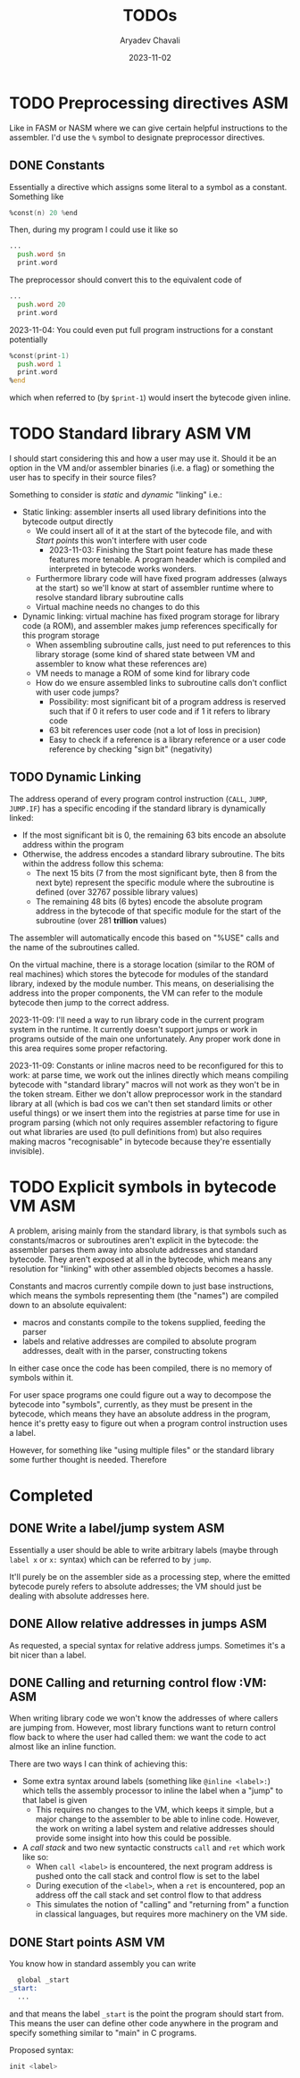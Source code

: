 #+title: TODOs
#+author: Aryadev Chavali
#+date: 2023-11-02

* TODO Preprocessing directives :ASM:
Like in FASM or NASM where we can give certain helpful instructions to
the assembler.  I'd use the ~%~ symbol to designate preprocessor
directives.
** DONE Constants
Essentially a directive which assigns some literal to a symbol as a
constant.  Something like
#+begin_src asm
%const(n) 20 %end
#+end_src

Then, during my program I could use it like so
#+begin_src asm
...
  push.word $n
  print.word
#+end_src

The preprocessor should convert this to the equivalent code of
#+begin_src asm
...
  push.word 20
  print.word
#+end_src

2023-11-04: You could even put full program instructions for a
constant potentially
#+begin_src asm
%const(print-1)
  push.word 1
  print.word
%end
#+end_src
which when referred to (by ~$print-1~) would insert the bytecode given
inline.
* TODO Standard library :ASM:VM:
I should start considering this and how a user may use it.  Should it
be an option in the VM and/or assembler binaries (i.e. a flag) or
something the user has to specify in their source files?

Something to consider is /static/ and /dynamic/ "linking" i.e.:
+ Static linking: assembler inserts all used library definitions into
  the bytecode output directly
  + We could insert all of it at the start of the bytecode file, and
    with [[*Start points][Start points]] this won't interfere with
    user code
    + 2023-11-03: Finishing the Start point feature has made these
      features more tenable.  A program header which is compiled and
      interpreted in bytecode works wonders.
  + Furthermore library code will have fixed program addresses (always
    at the start) so we'll know at start of assembler runtime where to
    resolve standard library subroutine calls
  + Virtual machine needs no changes to do this
+ Dynamic linking: virtual machine has fixed program storage for
  library code (a ROM), and assembler makes jump references
  specifically for this program storage
  + When assembling subroutine calls, just need to put references to
    this library storage (some kind of shared state between VM and
    assembler to know what these references are)
  + VM needs to manage a ROM of some kind for library code
  + How do we ensure assembled links to subroutine calls don't
    conflict with user code jumps?
    + Possibility: most significant bit of a program address is
      reserved such that if 0 it refers to user code and if 1 it
      refers to library code
    + 63 bit references user code (not a lot of loss in precision)
    + Easy to check if a reference is a library reference or a user
      code reference by checking "sign bit" (negativity)
** TODO Dynamic Linking
The address operand of every program control instruction (~CALL~,
~JUMP~, ~JUMP.IF~) has a specific encoding if the standard library is
dynamically linked:
+ If the most significant bit is 0, the remaining 63 bits encode an
  absolute address within the program
+ Otherwise, the address encodes a standard library subroutine.  The
  bits within the address follow this schema:
  + The next 15 bits (7 from the most significant byte, then 8 from
    the next byte) represent the specific module where the subroutine
    is defined (over 32767 possible library values)
  + The remaining 48 bits (6 bytes) encode the absolute program
    address in the bytecode of that specific module for the start of
    the subroutine (over 281 *trillion* values)

The assembler will automatically encode this based on "%USE" calls and
the name of the subroutines called.

On the virtual machine, there is a storage location (similar to the
ROM of real machines) which stores the bytecode for modules of the
standard library, indexed by the module number.  This means, on
deserialising the address into the proper components, the VM can refer
to the module bytecode then jump to the correct address.

2023-11-09: I'll need a way to run library code in the current program
system in the runtime.  It currently doesn't support jumps or work in
programs outside of the main one unfortunately.  Any proper work done
in this area requires some proper refactoring.

2023-11-09: Constants or inline macros need to be reconfigured for
this to work: at parse time, we work out the inlines directly which
means compiling bytecode with "standard library" macros will not work
as they won't be in the token stream.  Either we don't allow
preprocessor work in the standard library at all (which is bad cos we
can't then set standard limits or other useful things) or we insert
them into the registries at parse time for use in program parsing
(which not only requires assembler refactoring to figure out what
libraries are used (to pull definitions from) but also requires making
macros "recognisable" in bytecode because they're essentially
invisible).

* TODO Explicit symbols in bytecode :VM:ASM:
A problem, arising mainly from the standard library, is that symbols
such as constants/macros or subroutines aren't explicit in the
bytecode: the assembler parses them away into absolute addresses and
standard bytecode.  They aren't exposed at all in the bytecode, which
means any resolution for "linking" with other assembled objects
becomes a hassle.

Constants and macros currently compile down to just base instructions,
which means the symbols representing them (the "names") are compiled
down to an absolute equivalent:
+ macros and constants compile to the tokens supplied, feeding the
  parser
+ labels and relative addresses are compiled to absolute program
  addresses, dealt with in the parser, constructing tokens

In either case once the code has been compiled, there is no memory of
symbols within it.

For user space programs one could figure out a way to decompose the
bytecode into "symbols", currently, as they must be present in the
bytecode, which means they have an absolute address in the program,
hence it's pretty easy to figure out when a program control
instruction uses a label.

However, for something like "using multiple files" or the standard
library some further thought is needed.  Therefore
* Completed
** DONE Write a label/jump system :ASM:
Essentially a user should be able to write arbitrary labels (maybe
through ~label x~ or ~x:~ syntax) which can be referred to by ~jump~.

It'll purely be on the assembler side as a processing step, where the
emitted bytecode purely refers to absolute addresses; the VM should
just be dealing with absolute addresses here.
** DONE Allow relative addresses in jumps :ASM:
As requested, a special syntax for relative address jumps.  Sometimes
it's a bit nicer than a label.
** DONE Calling and returning control flow :VM: :ASM:
When writing library code we won't know the addresses of where
callers are jumping from.  However, most library functions want to
return control flow back to where the user had called them: we want
the code to act almost like an inline function.

There are two ways I can think of achieving this:
+ Some extra syntax around labels (something like ~@inline <label>:~)
  which tells the assembly processor to inline the label when a "jump"
  to that label is given
  + This requires no changes to the VM, which keeps it simple, but a
    major change to the assembler to be able to inline code.  However,
    the work on writing a label system and relative addresses should
    provide some insight into how this could be possible.
+ A /call stack/ and two new syntactic constructs ~call~ and ~ret~
  which work like so:
  + When ~call <label>~ is encountered, the next program address is
    pushed onto the call stack and control flow is set to the label
  + During execution of the ~<label>~, when a ~ret~ is encountered,
    pop an address off the call stack and set control flow to that
    address
  + This simulates the notion of "calling" and "returning from" a
    function in classical languages, but requires more machinery on
    the VM side.
** DONE Start points :ASM:VM:
You know how in standard assembly you can write
#+begin_src asm
  global _start
_start:
  ...
#+end_src
and that means the label ~_start~ is the point the program should
start from.  This means the user can define other code anywhere in the
program and specify something similar to "main" in C programs.

Proposed syntax:
#+begin_src asm
  init <label>
#+end_src
